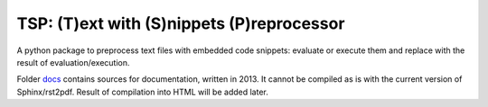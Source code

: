 TSP: (T)ext with (S)nippets (P)reprocessor
==========================================

A python package to preprocess text files with embedded code snippets: evaluate
or execute them and replace with the result of evaluation/execution.

Folder `docs`_ contains sources for documentation, written in 2013. It cannot
be compiled as is with the current version of Sphinx/rst2pdf. Result of
compilation into HTML will be added later.

.. _docs: ./docs

